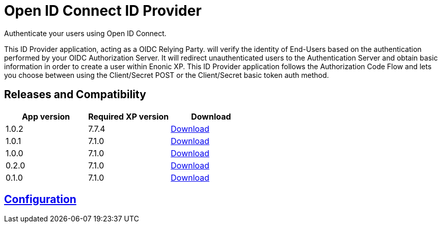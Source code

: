 = Open ID Connect ID Provider

Authenticate your users using Open ID Connect.

This ID Provider application, acting as a OIDC Relying Party. will verify the identity of End-Users based on the authentication performed by your OIDC Authorization Server.
It will redirect unauthenticated users to the Authentication Server and obtain basic information in order to create a user within Enonic XP.
This ID Provider application follows the Authorization Code Flow and lets you choose between using the Client/Secret POST or the Client/Secret basic token auth method.

== Releases and Compatibility

|=======
|App version |Required XP version |Download

|1.0.2 |7.7.4 |https://repo.enonic.com/public/com/enonic/app/adfsidprovider/1.0.2/adfsidprovider-1.0.2.jar[Download]
|1.0.1 |7.1.0 |https://repo.enonic.com/public/com/enonic/app/adfsidprovider/1.0.1/adfsidprovider-1.0.1.jar[Download]
|1.0.0 |7.1.0 |https://repo.enonic.com/public/com/enonic/app/adfsidprovider/1.0.0/adfsidprovider-1.0.0.jar[Download]
|0.2.0 |7.1.0 |https://repo.enonic.com/public/com/enonic/app/adfsidprovider/0.2.0/adfsidprovider-0.2.0.jar[Download]
|0.1.0 |7.1.0 |https://repo.enonic.com/public/com/enonic/app/adfsidprovider/0.1.0/adfsidprovider-0.1.0.jar[Download]
|=======

== link:docs/index.adoc[Configuration]

